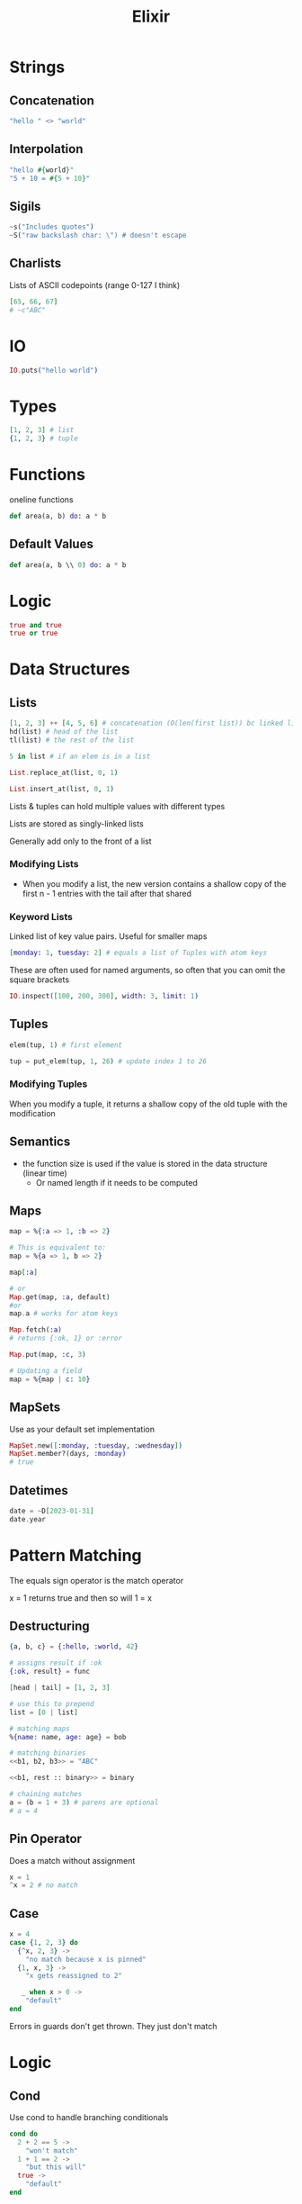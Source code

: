 :PROPERTIES:
:ID:       3EDD71C0-7F43-47EB-A551-7E08BBB7A9AC
:END:
#+title: Elixir
#+category: Elixir

* Strings
** Concatenation

   #+BEGIN_SRC elixir
"hello " <> "world"
   #+END_SRC

** Interpolation

   #+BEGIN_SRC elixir
"hello #{world}"
"5 + 10 = #{5 + 10}"
   #+END_SRC


** Sigils

   #+BEGIN_SRC elixir
~s("Includes quotes")
~S("raw backslash char: \") # doesn't escape
   #+END_SRC

** Charlists

   Lists of ASCII codepoints (range 0-127 I think)

   #+BEGIN_SRC elixir
[65, 66, 67]
# ~c"ABC"
   #+END_SRC

* IO

  #+BEGIN_SRC elixir
IO.puts("hello world")
  #+END_SRC

* Types

  #+BEGIN_SRC elixir
[1, 2, 3] # list
{1, 2, 3} # tuple
  #+END_SRC

* Functions

  oneline functions

  #+BEGIN_SRC elixir
def area(a, b) do: a * b
  #+END_SRC

** Default Values

   #+BEGIN_SRC elixir
def area(a, b \\ 0) do: a * b
   #+END_SRC

* Logic

  #+BEGIN_SRC elixir
true and true
true or true
  #+END_SRC

* Data Structures
** Lists

   #+BEGIN_SRC elixir
[1, 2, 3] ++ [4, 5, 6] # concatenation (O(len(first list)) bc linked lists)
hd(list) # head of the list
tl(list) # the rest of the list

5 in list # if an elem is in a list

List.replace_at(list, 0, 1)

List.insert_at(list, 0, 1)
   #+END_SRC

Lists & tuples can hold multiple values with different types

Lists are stored as singly-linked lists

Generally add only to the front of a list

*** Modifying Lists

    - When you modify a list, the new version contains a shallow copy of the first n - 1 entries
      with the tail after that shared

*** Keyword Lists

    Linked list of key value pairs. Useful for smaller maps

    #+BEGIN_SRC elixir
[monday: 1, tuesday: 2] # equals a list of Tuples with atom keys
    #+END_SRC

    These are often used for named arguments, so often that you can omit the square brackets

    #+BEGIN_SRC elixir
IO.inspect([100, 200, 300], width: 3, limit: 1)
    #+END_SRC

** Tuples

   #+BEGIN_SRC elixir
elem(tup, 1) # first element

tup = put_elem(tup, 1, 26) # update index 1 to 26
   #+END_SRC

*** Modifying Tuples

    When you modify a tuple, it returns a shallow copy of the old tuple with the modification

** Semantics

   - the function size is used if the value is stored in the data structure (linear time)
     - Or named length if it needs to be computed

** Maps

   #+BEGIN_SRC elixir
map = %{:a => 1, :b => 2}

# This is equivalent to:
map = %{a => 1, b => 2}

map[:a]

# or
Map.get(map, :a, default)
#or
map.a # works for atom keys

Map.fetch(:a)
# returns {:ok, 1} or :error

Map.put(map, :c, 3)

# Updating a field
map = %{map | c: 10}
   #+END_SRC

** MapSets

   Use as your default set implementation

   #+BEGIN_SRC elixir
MapSet.new([:monday, :tuesday, :wednesday])
MapSet.member?(days, :monday)
# true
   #+END_SRC

** Datetimes

   #+BEGIN_SRC elixir
date = ~D[2023-01-31]
date.year
   #+END_SRC

* Pattern Matching

  The equals sign operator is the match operator

  x = 1 returns true and then so will 1 = x

** Destructuring

  #+BEGIN_SRC elixir
{a, b, c} = {:hello, :world, 42}

# assigns result if :ok
{:ok, result} = func

[head | tail] = [1, 2, 3]

# use this to prepend
list = [0 | list]

# matching maps
%{name: name, age: age} = bob

# matching binaries
<<b1, b2, b3>> = "ABC"

<<b1, rest :: binary>> = binary

# chaining matches
a = (b = 1 + 3) # parens are optional
# a = 4
  #+END_SRC

** Pin Operator

   Does a match without assignment

   #+BEGIN_SRC elixir
x = 1
^x = 2 # no match
   #+END_SRC

** Case

   #+BEGIN_SRC elixir
x = 4
case {1, 2, 3} do
  {^x, 2, 3} ->
    "no match because x is pinned"
  {1, x, 3} ->
    "x gets reassigned to 2"

   _ when x > 0 ->
    "default"
end
   #+END_SRC


Errors in guards don't get thrown. They just don't match

* Logic
** Cond

   Use cond to handle branching conditionals
   #+BEGIN_SRC elixir
cond do
  2 + 2 == 5 ->
    "won't match"
  1 + 1 == 2 ->
    "but this will"
  true ->
    "default"
end
   #+END_SRC
** Guards

   #+BEGIN_SRC elixir
def sign(x) when is_number(x) and x < 0 do
  :negative
end

def sign(x) when is_number(x) and x > 0 do
  :positive
end

def test(0) do
  :zero
end
   #+END_SRC
** Guards with Lambdas

   #+BEGIN_SRC elixir
test_num = fn
  x when is_number(x) and x < 0 -> :negative
  x when is_number(x) and x > 0 -> :positive
  0 -> :zero
end
   #+END_SRC

** unless keyword

   if not

   #+BEGIN_SRC elixir
unless result == :error do: # ...
   #+END_SRC

** with

   with is useful for having chaining expressions returning {:ok, result} or {:error, reason}

   Once it encounters an {:error, reason}, it'll return {:error, reason}

   #+BEGIN_SRC elixir
with {:ok, login} <- get_login(),
     {:ok, email} <- get_email(),
     {:ok, password} <- get_password(),
{:ok, %{login: login, email: email, password: password}}
   #+END_SRC

* Functions
** Anonymous Functions

   #+BEGIN_SRC elixir
add = fn a, b -> a + b end
add.(1, 2)
   #+END_SRC

** Capture Operator

   =&= captures functions. =&1= references the first parameter

   #+BEGIN_SRC elixir
fun = &(&1 + 2)

fun = &(&1 + &2) # 2-arity function

# use for function references
&add/2

# note that this is still creating an anonymous function, thus this is valid
Enum.each(1..5, &fun(&1 + 2))
   #+END_SRC
* Naming Conventions

  Postfix in =?= if it returns a bool

* Recursion, reductions

  You can match the parameters of a function. But this will iterate over each instance that matches the arity.

  e.g. if you provide three matches for area/1 it won't iterate over them for a call to area() with 2 parameters

  #+BEGIN_SRC elixir
defmodule Math do
  def sum_list([head | tail], accumulator) do
    sum_list(tail, head + accumulator)
  end

  # pattern match the base case
  def sum_list([], accumulator) do
    accumulator
  end
end

IO.puts(Math.sum_list([1, 2, 3], 0))

Enum.map([1, 2, 3], &(&1 * 2))
Enum.reduce([1, 2, 3], &+/2)
  #+END_SRC

 Elixir compiles =head | tail= recursions to something resembling gotos (e.g. in a traditional for loop)
 This is true for all tail recursive calls - where the last thing in the function is the recursive call


* Streams vs. Enums

  - streams are lazy

    #+BEGIN_SRC elixir
Enum.to_list(stream)

Enum.take(stream, 10) # get the first 10 results

Enum.each(stream, func)
    #+END_SRC

* Enums

  #+BEGIN_SRC elixir
Enum.each(list, func)

Enum.map(list, func)
  #+END_SRC

* Modules

  #+BEGIN_SRC elixir
defmodule Circle do
  @pi 3.14 # compile time constant
end
  #+END_SRC

* Type Hints

  - Called type specs

    #+BEGIN_SRC elixir
@spec area(number) :: number
def area(r) do: r * r * @pi
#+END_SRC

* Binaries, Bitstrings

  - Binary - a collection of bytes

    #+BEGIN_SRC elixir
<<255>> # 255
<<256>> # overflows to 0

<<255::16>> # specify to use 16 bits for 255
# <<0, 255>>

<<257::16>>
# <<1, 1>> because this represents 0x01 0x01
    #+END_SRC

  - The result of a binary is comma-separated sequences of 8 bits
  - If the result isn't in a multiple of 8 bits, it's a bitstring

* Comprehensions

  Iterates over the input list and returns the list w/ the function applied

  #+BEGIN_SRC elixir
for x <- [1, 2, 3] do
    x * x
end

# can use ranges
for x <- 1..3 do
end

multiplication_table =
    for x <- 1..9,
      y <- 1..9,
      x <= y, # filter
  into: %{} do
        {{x, y}, x * y}
    end

  #+END_SRC

* Structs

  #+BEGIN_SRC elixir
%Fraction{fraction | b : 4} # replace a field
  #+END_SRC

* Protocols

  - Analogous to interfaces

    #+BEGIN_SRC elixir
defprotocol String.Chars do
  def to_string(term)
end

# for can be Tuple, Atom, List, Map, BitString, Integer, Float, Function
defimpl String.Chars, for: Integer do
  def to_string(term) do
    res
  end
end
    #+END_SRC

  Base protocols to implement include =Enumerable, Collectable=

* BEAM

  - BEAM is built to abstract away processes inside of the main Erlang process. It abstracts away server-server communication
    as if it was process-process communication
    - e.g. instead of using a message queue and in-memory cache, everything can just be Elixir
    - the BEAM still doesn't replace the horizontally scalability you get from tools like K8s

** Concurrency

   - Processes are managed by schedulers. By default, the BEAM allocates one scheduler for each available CPU thread

* Concurrency

  #+BEGIN_SRC elixir
pid = spawn(fn -> ...)
# create a process, this returns the PID

send(pid, variable)

# on the receiver
receive do
  pattern_1 -> func()
  pattern_2 -> func2()
after
  5000 -> IO.puts("no message found after 5000 secs")
end

pid = self() # get the current process's PID

get_result =
fn ->
  receive do
    {:query_result, result} -> result
  end
end

Enum.each(1..5, fn _ -> get_result.() end)
  #+END_SRC

** Server Processes

   - Long-running server processes

     #+BEGIN_SRC elixir
defmodule DatabaseServer do
  def start do
    spawn(&loop/0)
  end

  defp loop do
    receive do
      ...
    end

    loop() # tail recurse to loop
  end
end
     #+END_SRC

** Stateful Processes

   #+BEGIN_SRC elixir
def start do
  spawn(fn ->
    initial_state = ...
    loop(initial_state)
  end)
end

defp loop(state) do
  ...
  loop(state)
end
   #+END_SRC

** Managing Several Processes

   Register names with:

   #+BEGIN_SRC elixir
Process.register(self(), :some_name)
   #+END_SRC

** Misc

   Make sure to match all in a =receive= block, otherwise they sit in the processes input queue

* Ranges

#+BEGIN_SRC elixir
range = 1..2
2 in range # true

Enum.each(1..2, func)
#+END_SRC
* Misc

  - Integer division: =div(5, 2)=
  - Remainder: =rem(3, 2)=
